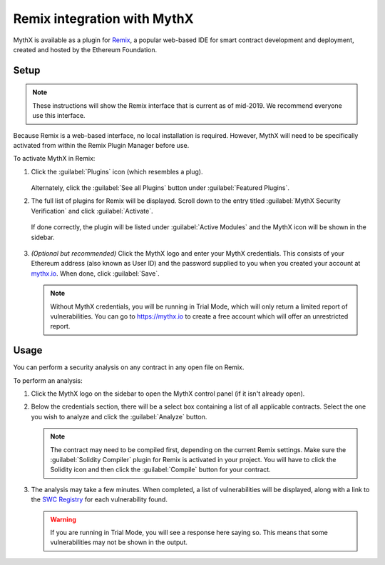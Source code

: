 .. meta::
   :description: How to activate the MythX plugin for Remix, a popular web-based IDE for smart contract development and deployment, which is created and hosted by the Ethereum Foundation.

.. _tools.remix:

Remix integration with MythX
============================

MythX is available as a plugin for `Remix <https://remix.ethereum.org>`_, a popular web-based IDE for smart contract development and deployment, created and hosted by the Ethereum Foundation.

.. image:: img/remix.jpg

Setup
-----

.. note:: These instructions will show the Remix interface that is current as of mid-2019. We recommend everyone use this interface.

Because Remix is a web-based interface, no local installation is required. However, MythX will need to be specifically activated from within the Remix Plugin Manager before use.

To activate MythX in Remix:

#. Click the :guilabel:`Plugins` icon (which resembles a plug).

   .. figure:: img/pluginsbutton.png

   Alternately, click the :guilabel:`See all Plugins` button under :guilabel:`Featured Plugins`.

#. The full list of plugins for Remix will be displayed. Scroll down to the entry titled :guilabel:`MythX Security Verification` and click :guilabel:`Activate`.

   .. figure:: img/mythxpluginlist.png

   If done correctly, the plugin will be listed under :guilabel:`Active Modules` and the MythX icon will be shown in the sidebar.

   .. figure:: img/activemodules.png

#. *(Optional but recommended)* Click the MythX logo and enter your MythX credentials. This consists of your Ethereum address (also known as User ID) and the password supplied to you when you created your account at `mythx.io <https://mythx.io>`_. When done, click :guilabel:`Save`.

   .. figure:: img/mythxcreds.png

   .. note:: Without MythX credentials, you will be running in Trial Mode, which will only return a limited report of vulnerabilities. You can go to https://mythx.io to create a free account which will offer an unrestricted report.

Usage
-----

You can perform a security analysis on any contract in any open file on Remix.

To perform an analysis:

#. Click the MythX logo on the sidebar to open the MythX control panel (if it isn't already open).

#. Below the credentials section, there will be a select box containing a list of all applicable contracts. Select the one you wish to analyze and click the :guilabel:`Analyze` button.

   .. figure:: img/analyze.png

   .. note:: The contract may need to be compiled first, depending on the current Remix settings. Make sure the :guilabel:`Solidity Compiler` plugin for Remix is activated in your project. You will have to click the Solidity icon and then click the :guilabel:`Compile` button for your contract.

#. The analysis may take a few minutes. When completed, a list of vulnerabilities will be displayed, along with a link to the `SWC Registry <https://smartcontractsecurity.github.io/SWC-registry/>`_ for each vulnerability found.

   .. figure:: img/results.png

   .. warning:: If you are running in Trial Mode, you will see a response here saying so. This means that some vulnerabilities may not be shown in the output.


.. seealso::

  * `Remix MythX plugin README (GitHub) <https://github.com/aquiladev/remix-mythx-plugin/blob/master/README.md>`_

